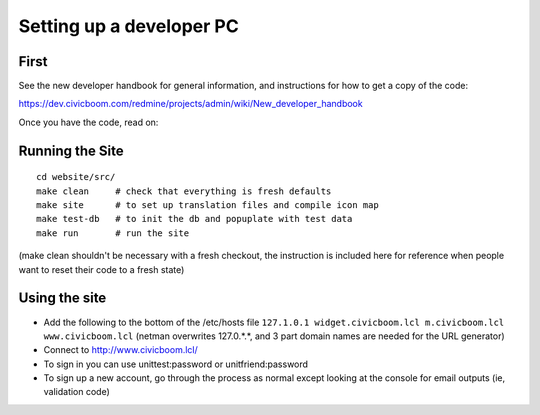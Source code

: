 Setting up a developer PC
=========================

First
~~~~~
See the new developer handbook for general information, and instructions
for how to get a copy of the code:

https://dev.civicboom.com/redmine/projects/admin/wiki/New_developer_handbook

Once you have the code, read on:


Running the Site
~~~~~~~~~~~~~~~~
::

  cd website/src/
  make clean     # check that everything is fresh defaults
  make site      # to set up translation files and compile icon map
  make test-db   # to init the db and popuplate with test data
  make run       # run the site

(make clean shouldn't be necessary with a fresh checkout, the instruction
is included here for reference when people want to reset their code to a
fresh state)

Using the site
~~~~~~~~~~~~~~
- Add the following to the bottom of the /etc/hosts file
  ``127.1.0.1 widget.civicboom.lcl m.civicboom.lcl www.civicboom.lcl``
  (netman overwrites 127.0.*.*, and 3 part domain names are needed
  for the URL generator)
- Connect to http://www.civicboom.lcl/
- To sign in you can use unittest:password or unitfriend:password
- To sign up a new account, go through the process as normal except
  looking at the console for email outputs (ie, validation code)
